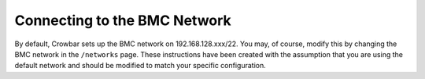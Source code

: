 Connecting to the BMC Network
-----------------------------

By default, Crowbar sets up the BMC network on 192.168.128.xxx/22. You
may, of course, modify this by changing the BMC network in the
``/networks`` page. These instructions have been created with the
assumption that you are using the default network and should be modified
to match your specific configuration.
